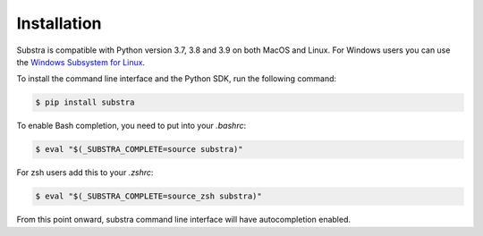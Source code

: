 Installation
============

Substra is compatible with Python version 3.7, 3.8 and 3.9 on both MacOS and Linux. For Windows users you can use the
`Windows Subsystem for Linux <https://docs.microsoft.com/en-us/windows/wsl/about>`_.

To install the command line interface and the Python SDK, run the following command:

.. code-block:: console

    $ pip install substra

To enable Bash completion, you need to put into your `.bashrc`:

.. code-block:: console

    $ eval "$(_SUBSTRA_COMPLETE=source substra)"

For zsh users add this to your `.zshrc`:

.. code-block:: console

    $ eval "$(_SUBSTRA_COMPLETE=source_zsh substra)"

From this point onward, substra command line interface will have autocompletion enabled.
